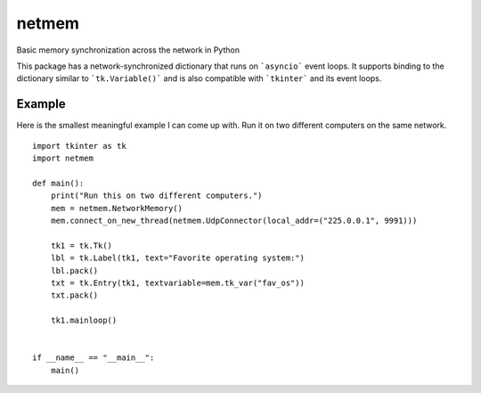 netmem
======
Basic memory synchronization across the network in Python

This package has a network-synchronized dictionary that runs
on ```asyncio``` event loops.  It supports binding to the
dictionary similar to ```tk.Variable()``` and is also compatible
with ```tkinter``` and its event loops.

Example
-------

Here is the smallest meaningful example I can come up with.
Run it on two different computers on the same network.

::

    import tkinter as tk
    import netmem

    def main():
        print("Run this on two different computers.")
        mem = netmem.NetworkMemory()
        mem.connect_on_new_thread(netmem.UdpConnector(local_addr=("225.0.0.1", 9991)))

        tk1 = tk.Tk()
        lbl = tk.Label(tk1, text="Favorite operating system:")
        lbl.pack()
        txt = tk.Entry(tk1, textvariable=mem.tk_var("fav_os"))
        txt.pack()

        tk1.mainloop()


    if __name__ == "__main__":
        main()

